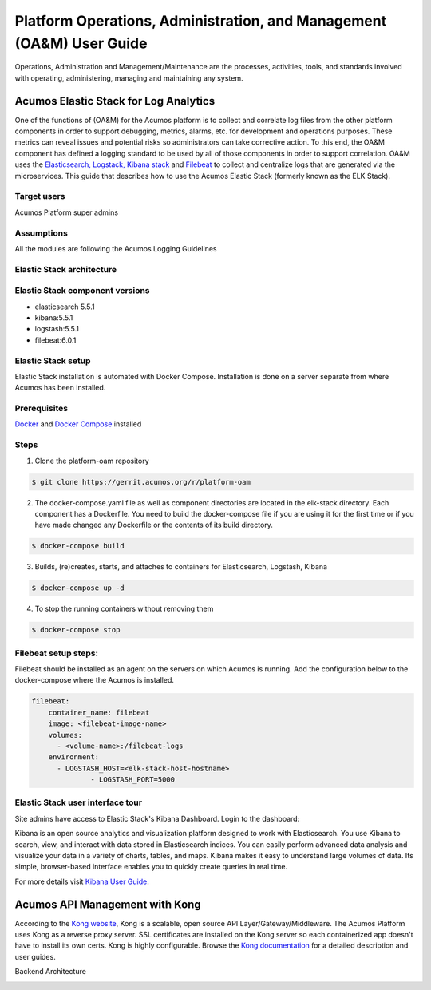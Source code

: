 .. ===============LICENSE_START=======================================================
.. Acumos
.. ===================================================================================
.. Copyright (C) 2017-2018 AT&T Intellectual Property & Tech Mahindra. All rights reserved.
.. ===================================================================================
.. This Acumos documentation file is distributed by AT&T and Tech Mahindra
.. under the Creative Commons Attribution 4.0 International License (the "License");
.. you may not use this file except in compliance with the License.
.. You may obtain a copy of the License at
..  
..      http://creativecommons.org/licenses/by/4.0
..  
.. This file is distributed on an "AS IS" BASIS,
.. WITHOUT WARRANTIES OR CONDITIONS OF ANY KIND, either express or implied.
.. See the License for the specific language governing permissions and
.. limitations under the License.
.. ===============LICENSE_END=========================================================
=====================================================================
Platform Operations, Administration, and Management (OA&M) User Guide
=====================================================================

Operations, Administration and Management/Maintenance are the processes, activities, tools, and standards involved with operating, administering, managing and maintaining any system. 

Acumos Elastic Stack for Log Analytics
======================================
One of the functions of (OA&M) for the Acumos platform is to collect and correlate log files from the other platform components in order to support debugging, metrics, alarms, etc. for development and operations purposes. These metrics can reveal issues and potential risks so administrators can take corrective action. To this end, the OA&M component has defined a logging standard to be used by all of those components in order to support correlation. OA&M uses the `Elasticsearch, Logstack, Kibana stack <https://www.elastic.co/elk-stack>`_  and `Filebeat <https://www.elastic.co/products/beats/filebeat>`_ to collect and centralize logs that are generated via the microservices.  This guide that describes how to use the Acumos Elastic Stack (formerly known as the ELK Stack).

Target users
------------
Acumos Platform super admins

Assumptions
-----------
All the modules are following the Acumos Logging Guidelines


Elastic Stack architecture
--------------------------
.. image:: images/elk_stack.png

Elastic Stack component versions
--------------------------------

- elasticsearch 5.5.1
- kibana:5.5.1
- logstash:5.5.1
- filebeat:6.0.1

Elastic Stack setup 
-------------------
Elastic Stack installation is automated with Docker Compose. Installation is done on a server separate from where Acumos has been installed. 

Prerequisites
-------------
`Docker <https://docs.docker.com/>`_ and `Docker Compose <https://docs.docker.com/compose/install/>`_ installed


Steps
-----

1. Clone the platform-oam repository 

.. code-block:: bash
   
   $ git clone https://gerrit.acumos.org/r/platform-oam
   

2. The docker-compose.yaml file as well as component directories are located in the elk-stack directory. Each component has a Dockerfile. You need to build the docker-compose file if you are using it for the first time or if you have made changed any Dockerfile or the contents of its build directory.

.. code-block:: bash
	
   $ docker-compose build  
   
	
3. Builds, (re)creates, starts, and attaches to containers for Elasticsearch, Logstash, Kibana

.. code-block:: bash
	
   $ docker-compose up -d  	
				
		 
4. To stop the running containers without removing them 

.. code-block:: bash	

   $ docker-compose stop   
		

Filebeat setup steps:
---------------------
Filebeat should be installed as an agent on the servers on which Acumos is running.
Add the configuration below to the docker-compose where the Acumos is installed.  

.. code-block:: yaml

   filebeat:
       container_name: filebeat	   
       image: <filebeat-image-name>	   
       volumes:
         - <volume-name>:/filebeat-logs
       environment:
         - LOGSTASH_HOST=<elk-stack-host-hostname>
		 - LOGSTASH_PORT=5000



Elastic Stack user interface tour
---------------------------------
Site admins have access to Elastic Stack's Kibana Dashboard. Login to the dashboard:

.. image:: images/acumosSiteAdminUntitled.png

Kibana is an open source analytics and visualization platform designed to work with Elasticsearch. You use Kibana to search, view, and interact with data stored in Elasticsearch indices. You can easily perform advanced data analysis and visualize your data in a variety of charts, tables, and maps.
Kibana makes it easy to understand large volumes of data. Its simple, browser-based interface enables you to quickly create queries in real time.

For more details visit `Kibana User Guide <https://www.elastic.co/guide/en/kibana/5.5/index.html/>`_.


.. image:: images/loadingKibanaCapture.PNG

Acumos API Management with Kong
===============================

According to the `Kong website <https://getkong.org/>`_, Kong is a scalable, open source API Layer/Gateway/Middleware. The Acumos Platform uses Kong as a reverse proxy server. SSL certificates are installed on the Kong server so each containerized app doesn't have to install its own certs. Kong is highly configurable. Browse the `Kong documentation <https://getkong.org/docs/>`_ for a detailed description and user guides.

Backend Architecture

.. image:: images/kongFlow.JPG	


